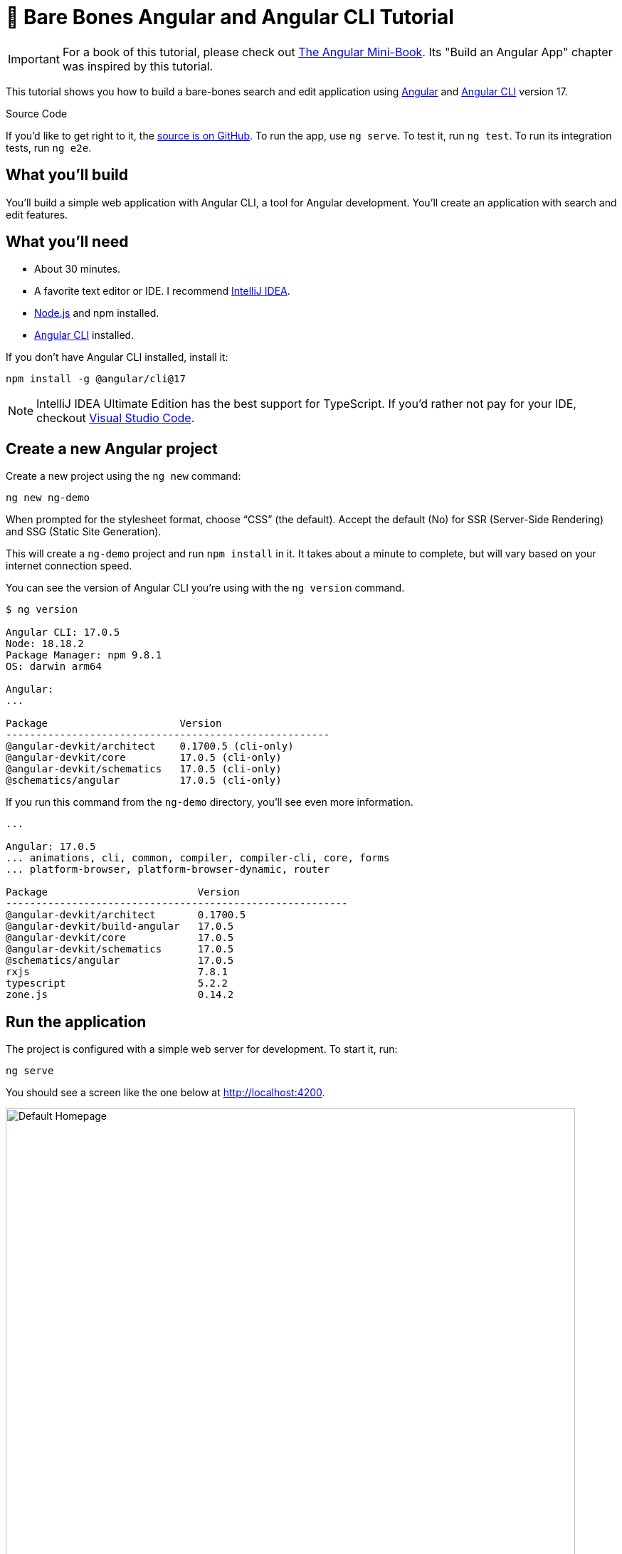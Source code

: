 = &#x1F9B4; Bare Bones Angular and Angular CLI Tutorial

:author: Matt Raible
:email:  matt@raibledesigns.com
:revnumber: 17.0.0
:revdate: {docdate}
:subject: Angular and Angular CLI
:keywords: Angular, Angular CLI, TypeScript, JavaScript, Node, npm, Jasmine, Cypress
:icons: font
:lang: en
:language: javadocript
:sourcedir: .
ifndef::env-github[]
:icons: font
endif::[]
ifdef::env-github,env-browser[]
:toc: preamble
:toclevels: 2
endif::[]
ifdef::env-github[]
:status:
:outfilesuffix: .adoc
:!toc-title:
:caution-caption: :fire:
:important-caption: :exclamation:
:note-caption: :paperclip:
:tip-caption: :bulb:
:warning-caption: :warning:
endif::[]
:toc: macro
:source-highlighter: highlight.js

IMPORTANT: For a book of this tutorial, please check out https://www.infoq.com/minibooks/angular-mini-book/[The Angular Mini-Book]. Its "Build an Angular App" chapter was inspired by this tutorial.

This tutorial shows you how to build a bare-bones search and edit application using https://angular.io[Angular] and
https://github.com/angular/angular-cli[Angular CLI] version 17.

toc::[]

ifdef::env-github[]
TIP: It appears you're reading this document on GitHub. If you want a prettier view, install https://chrome.google.com/webstore/detail/asciidoctorjs-live-previe/iaalpfgpbocpdfblpnhhgllgbdbchmia[Asciidoctor.js Live Preview for Chrome], then view the https://raw.githubusercontent.com/mraible/ng-demo/main/README.adoc?toc=left[raw document]. Another option is to use the https://gist.asciidoctor.org/?github-mraible%2Fng-demo%2Fmain%2F%2FREADME.adoc[DocGist view].
endif::[]

.Source Code
****
If you'd like to get right to it, the https://github.com/mraible/ng-demo[source is on GitHub]. To run the app, use `ng serve`. To test it, run `ng test`. To run its integration tests, run `ng e2e`.
****

toc::[]

== What you'll build

You'll build a simple web application with Angular CLI, a tool for Angular development. You'll create an application with search and edit features.

== What you'll need

* About 30 minutes.
* A favorite text editor or IDE. I recommend https://www.jetbrains.com/idea/[IntelliJ IDEA].
* http://nodejs.org/[Node.js] and npm installed.
* https://github.com/angular/angular-cli[Angular CLI] installed.

If you don't have Angular CLI installed, install it:

----
npm install -g @angular/cli@17
----

NOTE: IntelliJ IDEA Ultimate Edition has the best support for TypeScript. If you'd rather not pay for your IDE, checkout https://code.visualstudio.com/[Visual Studio Code].

== Create a new Angular project

Create a new project using the `ng new` command:

----
ng new ng-demo
----

When prompted for the stylesheet format, choose "`CSS`" (the default). Accept the default (No) for SSR (Server-Side Rendering) and SSG (Static Site Generation).

This will create a `ng-demo` project and run `npm install` in it. It takes about a minute to complete, but will vary based on your internet connection speed.

You can see the version of Angular CLI you're using with the `ng version` command.

----
$ ng version

Angular CLI: 17.0.5
Node: 18.18.2
Package Manager: npm 9.8.1
OS: darwin arm64

Angular:
...

Package                      Version
------------------------------------------------------
@angular-devkit/architect    0.1700.5 (cli-only)
@angular-devkit/core         17.0.5 (cli-only)
@angular-devkit/schematics   17.0.5 (cli-only)
@schematics/angular          17.0.5 (cli-only)
----

If you run this command from the `ng-demo` directory, you'll see even more information.

----
...

Angular: 17.0.5
... animations, cli, common, compiler, compiler-cli, core, forms
... platform-browser, platform-browser-dynamic, router

Package                         Version
---------------------------------------------------------
@angular-devkit/architect       0.1700.5
@angular-devkit/build-angular   17.0.5
@angular-devkit/core            17.0.5
@angular-devkit/schematics      17.0.5
@schematics/angular             17.0.5
rxjs                            7.8.1
typescript                      5.2.2
zone.js                         0.14.2
----

== Run the application

The project is configured with a simple web server for development. To start it, run:

----
ng serve
----

You should see a screen like the one below at http://localhost:4200.

[[default-homepage]]
.Default homepage
image::src/assets/images/default-homepage.png[Default Homepage, 800, scaledwidth="100%"]

You can make sure your new project's tests pass, run `ng test`:

----
$ ng test
...
...: Executed 3 of 3 SUCCESS (0.048 secs / 0.044 secs)
----

== Add a search feature

To add a search feature, open the project in an IDE or your favorite text editor.

=== The Basics

In a terminal window, cd into the `ng-demo` directory and run the following command to create a search component.

[source]
----
ng g component search
----

Open `src/app/search/search.component.html` and replace its default HTML with the following:

[source,html]
.src/app/search/search.component.html
----
<h2>Search</h2>
<form>
  <input type="search" name="query" [(ngModel)]="query" (keyup.enter)="search()">
  <button type="button" (click)="search()">Search</button>
</form>
<pre>{{searchResults | json}}</pre>
----

Add a `query` property to `src/app/search/search.component.ts`. While you're there, add a `searchResults` property and an empty `search()` method.

[source,typescript]
.src/app/search/search.component.ts
----
export class SearchComponent implements OnInit {
  query: string | undefined;
  searchResults: any;

  constructor() { }

  ngOnInit(): void { }

  search(): void { }

}
----

In `src/app/app.routes.ts`, modify the `routes` constant to add `SearchComponent` as the default:

[source,typescript]
.src/app/app.routes.ts
----
import { Routes } from '@angular/router';
import { SearchComponent } from './search/search.component';

export const routes: Routes = [
  { path: 'search', component: SearchComponent },
  { path: '', redirectTo: '/search', pathMatch: 'full' }
];
----

Run `ng serve` again you will see a compilation error.

----
⠹ Building...✘ [ERROR] NG8002: Can't bind to 'ngModel' since it
  isn't a known property of 'input'. [plugin angular-compiler]
----

To solve this, open `search.component.ts`. Import `FormsModule` and `JsonPipe`:

[source,typescript]
.src/app/search/search.component.ts
----
import { Component, OnInit } from '@angular/core';
import { FormsModule } from '@angular/forms';
import { JsonPipe } from '@angular/common';

@Component({
  selector: 'app-search',
  standalone: true,
  imports: [FormsModule, JsonPipe],
  templateUrl: './search.component.html',
  styleUrl: './search.component.css'
})
----

Now you should be able to see the search form.

[[search-component]]
.Search component
image::src/assets/images/search-without-css.png[Search component, 800, scaledwidth="100%"]

If yours looks different, it's because I trimmed my `app.component.html` to the bare minimum.

[source,html]
.src/app/app.component.html
----
<h1>Welcome to {{ title }}!</h1>

<router-outlet></router-outlet>
----

If you want to add styling for this component, open `src/app/search/search.component.css` and add some CSS. For example:

[source,css]
.src/app/search/search.component.css
----
:host {
  display: block;
  padding: 0 20px;
}
----

IMPORTANT: The `:host` allows you to target the container of the component. It's the only way to target the host element. You can't reach the host element from inside the component with other selectors because it's not part of the component's own template.

This section has shown you how to generate a new component and add it to a basic Angular application with Angular CLI. The next section shows you how to create and use a JSON file and `localStorage` to create a fake API.

=== The Backend

To get search results, create a `SearchService` that makes HTTP requests to a JSON file. Start by generating a new service.

----
ng g service shared/search/search
----

Create `src/assets/data/people.json` to hold your data.

----
mkdir -p src/assets/data
----

[source,json]
.src/assets/data/people.json
----
[
  {
    "id": 1,
    "name": "Nikola Jokić",
    "phone": "(720) 555-1212",
    "address": {
      "street": "2000 16th Street",
      "city": "Denver",
      "state": "CO",
      "zip": "80202"
    }
  },
  {
    "id": 2,
    "name": "Jamal Murray",
    "phone": "(303) 321-8765",
    "address": {
      "street": "2654 Washington Street",
      "city": "Lakewood",
      "state": "CO",
      "zip": "80568"
    }
  },
  {
    "id": 3,
    "name": "Aaron Gordon",
    "phone": "(303) 323-1233",
    "address": {
      "street": "46 Creekside Way",
      "city": "Winter Park",
      "state": "CO",
      "zip": "80482"
    }
  }
]
----

Modify `src/app/shared/search/search.service.ts` and provide `HttpClient` as a dependency in its constructor.

In this same file, create a `getAll()` method to gather all the people. Also, define the `Address` and `Person` classes that JSON will be marshalled to.

[source,typescript]
.src/app/shared/search/search.service.ts
----
import { Injectable } from '@angular/core';
import { HttpClient } from '@angular/common/http';
import { Observable } from 'rxjs';

@Injectable({
  providedIn: 'root'
})
export class SearchService {

  constructor(private http: HttpClient) { }

  getAll(): Observable<Person[]> {
    return this.http.get<Person[]>('assets/data/people.json');
  }
}

export class Address {
  street: string;
  city: string;
  state: string;
  zip: string;

  constructor(obj?: any) {
    this.street = obj?.street || null;
    this.city = obj?.city || null;
    this.state = obj?.state || null;
    this.zip = obj?.zip || null;
  }
}

export class Person {
  id: number;
  name: string;
  phone: string;
  address: Address;

  constructor(obj?: any) {
    this.id = obj?.id || null;
    this.name = obj?.name || null;
    this.phone = obj?.phone || null;
    this.address = obj?.address || null;
  }
}
----

To make these classes easier to consume by your components, create `src/app/shared/index.ts` and add the following:

[source,typescript]
.src/app/shared/index.ts
----
export * from './search/search.service';
----

The reason for creating this file is so you can import multiple classes on a single line rather than having to import each individual class on separate lines.

In `search.component.ts`, add imports for these classes.

[source,typescript]
.src/app/search/search.component.ts
----
import { Person, SearchService } from '../shared';
----

You can now add a proper type to the `searchResults` variable. While you're there, modify the constructor to inject the `SearchService`.

[source,typescript]
.src/app/search/search.component.ts
----
export class SearchComponent implements OnInit {
  query: string | undefined;
  searchResults: Person[] = [];

  constructor(private searchService: SearchService) { }
----

Then update the `search()` method to call the service's `getAll()` method.

[source,typescript]
.src/app/search/search.component.ts
----
search(): void {
  this.searchService.getAll().subscribe({
    next: (data: Person[]) => {
      this.searchResults = data;
    },
    error: error => console.log(error)
  });
}
----

At this point, if your app is running, you'll see the following message in your browser's console.

----
NullInjectorError: No provider for _HttpClient!
----

To fix the "`No provider`" error from above, update `app.config.ts` to import and use `provideHttpClient`.

[source,typescript]
.src/app/app.config.ts
----
import { provideHttpClient } from '@angular/common/http';

export const appConfig: ApplicationConfig = {
  providers: [provideRouter(routes), provideHttpClient()]
};
----

Now clicking the search button should work. To make the results look better, remove the `<pre>` tag and replace it with the following in `search.component.html`.

[source,xml]
.src/app/search/search.component.html
----
@if (searchResults.length) {
<table>
  <thead>
  <tr>
    <th>Name</th>
    <th>Phone</th>
    <th>Address</th>
  </tr>
  </thead>
  <tbody>
  @for (person of searchResults; track person; let i = $index) {
  <tr>
    <td>{{person.name}}</td>
    <td>{{person.phone}}</td>
    <td>{{person.address.street}}<br/>
      {{person.address.city}}, {{person.address.state}} {{person.address.zip}}
    </td>
  </tr>
  }
  </tbody>
</table>
}
----

Then add some additional CSS to `search.component.css` to improve its table layout.

[source,css]
.src/app/search/search.component.css
----
table {
  margin-top: 10px;
  border-collapse: collapse;
}

th {
  text-align: left;
  border-bottom: 2px solid #ddd;
  padding: 8px;
}

td {
  border-top: 1px solid #ddd;
  padding: 8px;
}
----

Now the search results look better.

[[search-results]]
.Search results
image::src/assets/images/search-results.png[Search Results, 800, scaledwidth="100%"]

But wait, you still don't have search functionality! To add a search feature, add a `search()` method to `SearchService`.

[source,typescript]
.src/app/shared/search/search.service.ts
----
import { map, Observable } from 'rxjs';
...

  search(q: string): Observable<Person[]> {
    if (!q || q === '*') {
      q = '';
    } else {
      q = q.toLowerCase();
    }
    return this.getAll().pipe(
      map((data: Person[]) => data
        .filter((item: Person) => JSON.stringify(item).toLowerCase().includes(q)))
    );
  }
----

Then refactor `SearchComponent` to call this method with its `query` variable.

[source,typescript]
.src/app/search/search.component.ts
----
search(): void {
  this.searchService.search(this.query).subscribe({
    next: (data: Person[]) => {
      this.searchResults = data;
    },
    error: error => console.log(error)
  });
}
----

This won't compile right away.

[source,shell]
----
[ERROR] TS2345: Argument of type 'string | undefined' is not assignable to parameter of type 'string'.
  Type 'undefined' is not assignable to type 'string'. [plugin angular-compiler]

----

Since `query` will always be assigned (even if it's empty), change its variable declaration to:

[source,typescript]
----
query!: string; // query: string = ''; will also work
----

This is called a https://www.typescriptlang.org/docs/handbook/release-notes/typescript-2-7.html#definite-assignment-assertions[definite assignment assertion]. It's a way to tell TypeScript "`I know what I'm doing, the variable will be assigned.`"

Now search results will be filtered by the query value you type in.

This section showed you how to fetch and display search results. The next section builds on this and shows how to edit and save a record.

== Add an edit feature

Modify `search.component.html` to wrap the person's name with a link.

[source,html]
.src/app/search/search.component.html
----
<td><a [routerLink]="['/edit', person.id]">{{person.name}}</a></td>
----

Add `RouterLink` as an import to `search.component.ts` so everything will compile:

[source,typescript]
.src/app/search/search.component.ts
----
import { RouterLink } from '@angular/router';

@Component({
  selector: 'app-search',
  standalone: true,
  imports: [FormsModule, JsonPipe, RouterLink],
  ...
})
----

Run the following command to generate an `EditComponent`.

[source]
----
ng g component edit
----

Add a route for this component in `app.routes.ts`:

[source,typescript]
.src/app/app.routes.ts
----
import { EditComponent } from './edit/edit.component';

const routes: Routes = [
  { path: 'search', component: SearchComponent },
  { path: 'edit/:id', component: EditComponent },
  { path: '', redirectTo: '/search', pathMatch: 'full' }
];
----

Update `src/app/edit/edit.component.html` to display an editable form. You might notice I've added `id` attributes to most elements. This is to make it easier to locate elements when writing integration tests.

[source,html]
.src/app/edit/edit.component.html
----
@if (person) {
<h3>{{person.name}}</h3>
  <div>
    <label>Id:</label>
    {{person.id}}
  </div>
  <div>
    <label>Name:</label>
    <input [(ngModel)]="person.name" name="name" id="name" placeholder="Name"/>
  </div>
  <div>
    <label>Phone:</label>
    <input [(ngModel)]="person.phone" name="phone" id="phone" placeholder="Phone"/>
  </div>
  <fieldset>
    <legend>Address:</legend>
    <address>
      <input [(ngModel)]="person.address.street" id="street"><br/>
      <input [(ngModel)]="person.address.city" id="city">,
      <input [(ngModel)]="person.address.state" id="state" size="2">
      <input [(ngModel)]="person.address.zip" id="zip" size="5">
    </address>
  </fieldset>
  <button (click)="save()" id="save">Save</button>
  <button (click)="cancel()" id="cancel">Cancel</button>
}
----

Modify `EditComponent` to import model and service classes and to use the `SearchService` to get data.

[source,typescript]
.src/app/edit/edit.component.ts
----
import { Component, OnDestroy, OnInit } from '@angular/core';
import { Person, SearchService } from '../shared';
import { Subscription } from 'rxjs';
import { ActivatedRoute, Router } from '@angular/router';
import { FormsModule } from '@angular/forms';

@Component({
  selector: 'app-edit',
  standalone: true,
  imports: [FormsModule],
  templateUrl: './edit.component.html',
  styleUrl: './edit.component.css'
})
export class EditComponent implements OnInit, OnDestroy {
  person!: Person;
  sub!: Subscription;

  constructor(private route: ActivatedRoute,
              private router: Router,
              private service: SearchService) {
  }

  async ngOnInit(): Promise<void> {
    this.sub = this.route.params.subscribe(params => {
      const id = +params['id']; // (+) converts string 'id' to a number
      this.service.get(id).subscribe(person => {
        if (person) {
          this.person = person;
        } else {
          this.gotoList();
        }
      });
    });
  }

  ngOnDestroy(): void {
    if (this.sub) {
      this.sub.unsubscribe();
    }
  }

  async cancel() {
    await this.router.navigate(['/search']);
  }

  async save() {
    this.service.save(this.person);
    await this.gotoList();
  }

  async gotoList() {
    if (this.person) {
      await this.router.navigate(['/search', {term: this.person.name}]);
    } else {
      await this.router.navigate(['/search']);
    }
  }
}
----

Modify `SearchService` to contain functions for finding a person by their id and saving them. While you're in there, modify the `search()` method to be aware of updated objects in `localStorage`.

[source,typescript]
.src/app/shared/search/search.service.ts
----
search(q: string): Observable<Person[]> {
  if (!q || q === '*') {
    q = '';
  } else {
    q = q.toLowerCase();
  }
  return this.getAll().pipe(
    map((data: Person[]) => data
      .map((item: Person) => !!localStorage['person' + item.id] ?
        JSON.parse(localStorage['person' + item.id]) : item)
      .filter((item: Person) => JSON.stringify(item).toLowerCase().includes(q))
    ));
}

get(id: number): Observable<Person> {
  return this.getAll().pipe(map((all: Person[]) => {
    if (localStorage['person' + id]) {
      return JSON.parse(localStorage['person' + id]);
    }
    return all.find((e: Person) => e.id === id);
  }));
}

save(person: Person) {
  localStorage['person' + person.id] = JSON.stringify(person);
}
----

You can add CSS to `src/app/edit/edit.component.css` if you want to make the form look a bit better.

[source,css]
.src/app/edit/edit.component.css
----
:host {
  display: block;
  padding: 0 20px;
}

button {
  margin-top: 10px;
}
----

At this point, you should be able to search for a person and update their information.

[[edit-form]]
.Edit component
image::src/assets/images/edit-form.png[Edit form, 800, scaledwidth="100%"]

The &lt;form> in `src/app/edit/edit.component.html` calls a `save()` function to update a person's data. You already implemented this above.
The function calls a `gotoList()` function that appends the person's name to the URL when sending the user back to the search screen.

[source,typescript]
.src/app/edit/edit.component.ts
----
gotoList() {
  if (this.person) {
    this.router.navigate(['/search', {term: this.person.name} ]);
  } else {
    this.router.navigate(['/search']);
  }
}
----

Since the `SearchComponent` doesn't execute a search automatically when you execute this URL, add the following logic to do so in its `ngOnInit()` method.

[source,typescript]
.src/app/search/search.component.ts
----
import { ActivatedRoute, RouterLink } from '@angular/router';
import { Subscription } from 'rxjs';
...

  sub!: Subscription;

  constructor(private searchService: SearchService, private route: ActivatedRoute) { }

  ngOnInit(): void {
    this.sub = this.route.params.subscribe(params => {
      if (params['term']) {
        this.query = decodeURIComponent(params['term']);
        this.search();
      }
    });
  }
----

You'll want to implement `OnDestroy` and define the `ngOnDestroy` method to clean up this subscription.

[source,typescript]
.src/app/search/search.component.ts
----
import { Component, OnDestroy, OnInit } from '@angular/core';

export class SearchComponent implements OnInit, OnDestroy {
  ...

  ngOnDestroy(): void {
    if (this.sub) {
      this.sub.unsubscribe();
    }
  }
}
----

After making all these changes, you should be able to search/edit/update a person's information. If it works - nice job!

=== Form Validation

One thing you might notice is you can clear any input element in the form and save it. At the very least, the `name` field should be required. Otherwise, there's nothing to click on in the search results.

To make name required, modify `edit.component.html` to add a `required` attribute to the name `<input>` and bind it to Angular's validation with `#name="ngModel"`. Add a `<div>` next to the field to display an error message when validation fails.

[source,html]
.src/app/edit/edit.component.html
----
<input [(ngModel)]="person.name" name="name" id="name" placeholder="Name" required #name="ngModel"/>
<div [hidden]="name.valid || name.pristine" style="color: red">
  Name is required
</div>
----

You'll also need to wrap everything in a `<form>` element. Add `<form>` after the `<h3>` tag and close it before the last `</div>`. You'll also need to add an `(ngSubmit)` handler to the form, give it the name of `editForm`, and change the save button to be a regular submit button that's disabled when the form is invalid.

[source,html]
.src/app/edit/edit.component.html
----
<h3>{{person.name}}</h3>
<form (ngSubmit)="save()" #editForm="ngForm">
  ...
  <button type="submit" id="save" [disabled]="!editForm.form.valid">Save</button>
  <button (click)="cancel()" id="cancel">Cancel</button>
</form>
----

After making these changes, the name field will be required.

[[edit-form-required]]
.Edit form with validation
image::src/assets/images/edit-form-validation.png[Edit form with validation, 800, scaledwidth="100%"]

In this screenshot, you might notice the address fields are blank and the save button is enabled. This is explained by the error in your console.

----
If ngModel is used within a form tag, either the name attribute must be set or the form control must be defined as 'standalone' in ngModelOptions.

Example 1: <input [(ngModel)]="person.firstName" name="first">
Example 2: <input [(ngModel)]="person.firstName" [ngModelOptions]="{standalone: true}">
----

To fix this, add a `name` attribute to all the address fields. For example:

[source,html]
.src/app/edit/edit.component.html
----
<address>
  <input [(ngModel)]="person.address.street" name="street" id="street"><br/>
  <input [(ngModel)]="person.address.city" name="city" id="city">,
  <input [(ngModel)]="person.address.state" name="state" id="state" size="2">
  <input [(ngModel)]="person.address.zip" name="zip" id="zip" size="5">
</address>
----

Now values display in all fields, `name` is required, and save is disabled when the form is invalid.

[[edit-form-names]]
.Edit form with names and validation
image::src/assets/images/edit-form-names.png[Edit form with names and validation, 800, scaledwidth="100%"]

To learn more about forms and validation, see https://angular.io/guide/form-validation[Angular's Validating form input documentation].

== Unit and End-to-End Testing

Now that you've built an application, it's important to test it to ensure it works. The best reason for writing tests is to automate your testing. Without tests, you'll likely be testing manually. This manual testing will take longer and longer as your application grows.

In this section, you'll learn to use http://jasmine.github.io/[Jasmine] for unit testing controllers and https://www.cypress.io/[Cypress] for integration testing.

=== Fix the Tests

If you run `ng test`, you'll likely get failures for the components and service you created. These failures will be solved as you complete the section below. The `ng test` command will start a process that listens for changes so all you need to do is edit/save files and tests will be automatically run again.

TIP: You can use `x` and `f` prefixes in front of `describe` and `it` functions to _exclude_ or _only_ run a particular test.

=== Fix the `AppComponent` test

If you changed the `app.component.html` template as I did, you'll need to modify `app.component.spec.ts` to account for the change in HTML. Change its last test to look for an `<h1>` element and the welcome message inside it.

[source,ts]
.src/app/app.component.spec.ts
----
it('should render title', () => {
  const fixture = TestBed.createComponent(AppComponent);
  fixture.detectChanges();
  const compiled = fixture.nativeElement as HTMLElement;
  expect(compiled.querySelector('h1')?.textContent).toContain('Welcome to ng-demo!');
});
----

Now this test should pass.

=== Unit test the SearchService

Modify `src/app/shared/search/search.service.spec.ts` and set up the test's infrastructure (a.k.a. `TestBed`) using `HttpClientTestingModule` and `HttpTestingController`.

[source,typescript]
.src/app/shared/search/search.service.spec.ts
----
import { TestBed } from '@angular/core/testing';
import { SearchService } from './search.service';
import { HttpClientTestingModule, HttpTestingController } from '@angular/common/http/testing';

describe('SearchService', () => {
  let service: SearchService;
  let httpMock: HttpTestingController;

  beforeEach(async () => {
    await TestBed.configureTestingModule({
      imports: [HttpClientTestingModule],
      providers: [SearchService]
    });

    service = TestBed.inject(SearchService);
    httpMock = TestBed.inject(HttpTestingController);
  });

  it('should be created', () => {
    expect(service).toBeTruthy();
  });
});
----

Now, you will likely see some errors about the test stubs that Angular CLI created for you. You can ignore these for now.

[%autofit]
----
NullInjectorError: R3InjectorError(DynamicTestModule)[SearchService -> HttpClient -> HttpClient]:
  NullInjectorError: No provider for HttpClient!

NullInjectorError: R3InjectorError(DynamicTestModule)[ActivatedRoute -> ActivatedRoute]:
  NullInjectorError: No provider for ActivatedRoute!
----

`HttpTestingController` allows you to mock requests and use its `flush()` method to provide response values. Since the HTTP request methods return an `Observable`, you can subscribe to it and create expectations in the callback methods. Add the first test of `getAll()` to `search.service.spec.ts`.

The test below should be on the same level as `beforeEach`.

[source,typescript]
.src/app/shared/search/search.service.spec.ts
----
it('should retrieve all search results', () => {
  const mockResponse = [
    {name: 'Nikola Jokić'},
    {name: 'Mike Malone'}
  ];

  service.getAll().subscribe((people: any) => {
    expect(people.length).toBe(2);
    expect(people[0].name).toBe('Nikola Jokić');
    expect(people).toEqual(mockResponse);
  });

  const req = httpMock.expectOne('assets/data/people.json');
  expect(req.request.method).toBe('GET');
  req.flush(mockResponse);
});
----

While you're there, add an `afterEach()` to verify requests.

[source,typescript]
.src/app/shared/search/search.service.spec.ts
----
afterEach(() => {
  httpMock.verify();
});
----

Add a couple more tests for filtering by search term and fetching by id.

[source,typescript]
.src/app/shared/search/search.service.spec.ts
----
it('should filter by search term', () => {
  const mockResponse = [{name: 'Nikola Jokić'}];

  service.search('nik').subscribe((people: any) => {
    expect(people.length).toBe(1);
    expect(people[0].name).toBe('Nikola Jokić');
  });

  const req = httpMock.expectOne('assets/data/people.json');
  expect(req.request.method).toBe('GET');
  req.flush(mockResponse);
});

it('should fetch by id', () => {
  const mockResponse = [
    {id: 1, name: 'Nikola Jokić'},
    {id: 2, name: 'Mike Malone'}
  ];

  service.get(2).subscribe((person: any) => {
    expect(person.name).toBe('Mike Malone');
  });

  const req = httpMock.expectOne('assets/data/people.json');
  expect(req.request.method).toBe('GET');
  req.flush(mockResponse);
});
----

=== Unit test the SearchComponent

To unit test the `SearchComponent`, you can mock the methods in `SearchService` with http://angular-tips.com/blog/2021/07/unit-testing-spies-and-mocks/[spies]. These allow you to _spy_ on functions to check if they were called.

Create `src/app/shared/search/mocks/routes.ts` to mock Angular's `Router` and `ActivatedRoute`.

[source,typescript]
.src/app/shared/search/mocks/routes.ts
----
import { ActivatedRoute } from '@angular/router';
import { of } from 'rxjs';

export class MockActivatedRoute extends ActivatedRoute {

  constructor(parameters?: { [key: string]: any; }) {
    super();
    // @ts-ignore
    this.params = of(parameters);
  }
}

export class MockRouter {
  navigate = jasmine.createSpy('navigate');
}
----

With this mock in place, you can `TestBed.configureTestingModule()` to set up `SearchComponent` to use it as a provider. In the second `beforeEach()`, you can see that the `search()` method is spied on and its results are mocked. The response isn't important in this case because you're just unit testing the `SearchComponent`.

[source,typescript]
.src/app/search/search.component.spec.ts
----
import { ComponentFixture, TestBed } from '@angular/core/testing';
import { SearchComponent } from './search.component';
import { SearchService } from '../shared';
import { ActivatedRoute } from '@angular/router';
import { RouterTestingModule } from '@angular/router/testing';
import { FormsModule } from '@angular/forms';
import { MockActivatedRoute } from '../shared/search/mocks/routes';
import { of } from 'rxjs';
import { HttpClientTestingModule } from '@angular/common/http/testing';

describe('SearchComponent', () => {
  let component: SearchComponent;
  let fixture: ComponentFixture<SearchComponent>;
  let mockSearchService: SearchService;
  let mockActivatedRoute: MockActivatedRoute;

  beforeEach(async () => {
    mockActivatedRoute = new MockActivatedRoute({term: 'nikola'});

    await TestBed.configureTestingModule({
      declarations: [],
      providers: [
        {provide: ActivatedRoute, useValue: mockActivatedRoute}
      ],
      imports: [FormsModule, RouterTestingModule, HttpClientTestingModule]
    }).compileComponents();
  });

  beforeEach(() => {
    // mock response
    mockSearchService = TestBed.inject(SearchService);
    mockSearchService.search = jasmine.createSpy().and.returnValue(of([]));

    // initialize component
    fixture = TestBed.createComponent(SearchComponent);
    component = fixture.componentInstance;
    fixture.detectChanges();
  });

  it('should create', () => {
    expect(component).toBeTruthy();
  });
});
----

Add two tests, one to verify a search term is used when it's set on the component, and a second to verify search is called when a term is passed in as a route parameter.

[source,typescript]
.src/app/search/search.component.spec.ts
----
it('should search when a term is set and search() is called', () => {
  component = fixture.componentInstance;
  component.query = 'J';
  component.search();
  expect(mockSearchService.search).toHaveBeenCalledWith('J');
});

it('should search automatically when a term is on the URL', () => {
  fixture.detectChanges();
  expect(mockSearchService.search).toHaveBeenCalledWith('nikola');
});
----

Update the test for `EditComponent`, verifying fetching a single record works. Notice how you can access the component directly with `fixture.componentInstance`, or its rendered version with `fixture.nativeElement`.

[source,typescript]
.src/app/edit/edit.component.spec.ts
----
import { EditComponent } from './edit.component';
import { TestBed } from '@angular/core/testing';
import { Address, Person, SearchService } from '../shared';
import { MockActivatedRoute, MockRouter } from '../shared/search/mocks/routes';
import { ActivatedRoute, Router } from '@angular/router';
import { FormsModule } from '@angular/forms';
import { of } from 'rxjs';
import { HttpClientTestingModule } from '@angular/common/http/testing';

describe('EditComponent', () => {
  let mockSearchService: SearchService;
  let mockActivatedRoute: MockActivatedRoute;
  let mockRouter: MockRouter;

  beforeEach(async () => {
    mockActivatedRoute = new MockActivatedRoute({id: 1});
    mockRouter = new MockRouter();

    await TestBed.configureTestingModule({
      declarations: [],
      providers: [
        {provide: ActivatedRoute, useValue: mockActivatedRoute},
        {provide: Router, useValue: mockRouter}
      ],
      imports: [FormsModule, HttpClientTestingModule]
    }).compileComponents();

    mockSearchService = TestBed.inject(SearchService);
  });

  it('should fetch a single record', () => {
    const fixture = TestBed.createComponent(EditComponent);

    const person = new Person({id: 1, name: 'Michael Porter Jr.'});
    person.address = new Address({city: 'Denver'});

    // mock response
    spyOn(mockSearchService, 'get').and.returnValue(of(person));

    // initialize component
    fixture.detectChanges();

    // verify service was called
    expect(mockSearchService.get).toHaveBeenCalledWith(1);

    // verify data was set on component when initialized
    const editComponent = fixture.componentInstance;
    expect(editComponent.person.address.city).toBe('Denver');

    // verify HTML renders as expected
    const compiled = fixture.nativeElement;
    expect(compiled.querySelector('h3').innerHTML).toBe('Michael Porter Jr.');
  });
});
----

You should see "`Executed 11 of 11 [green]#SUCCESS#" in the shell window that's running `ng test`. If you don't, try canceling the command and restarting.

=== Integration test the search UI

To test if the application works end-to-end, you can write tests with http://www.cypress.io/[Cypress]. These are also known as integration tests since they test the _integration_ between all layers of your application.

You can use the official https://www.npmjs.com/package/@cypress/schematic[Cypress Angular Schematic] to add Cypress to your Angular project.

----
ng add @cypress/schematic
----

When prompted to proceed and use Cypress for `ng e2e` and component testing, answer "`Yes`".

This will add Cypress as a dependency and create configuration files to work with Angular and TypeScript. Rename `cypress/e2e/spec.cy.ts` to `home.cy.ts` and change it to look for the title of your app.

[source,typescript]
.cypress/e2e/home.spec.ts
----
describe('Home', () => {
  it('Visits the initial project page', () => {
    cy.visit('/')
    cy.contains('Welcome to ng-demo!')
    cy.contains('Search')
  })
})
----

Then, run `ng e2e`. This will compile your app, start it on `http://localhost:4200`, and launch the Cypress Electron app. When prompted to choose a browser, select *Electron*.

.Cypress Electron App
image::ng-demo/cypress-electron-app.png[Cypress Electron App, 800, scaledwidth="100%", align=center]

If you click on the file name, it'll launch a browser and run the test. You can use this feature to step through your tests, find selectors for elements, and much more. You can learn more about Cypress' features at https://armno.in.th/2020/02/26/cypress-angular-integration-testing/[Setting up Cypress for an Angular Project].

Personally, I prefer the Protractor experience where you could just run the command, it'd run all the tests, and the user doesn't need to interact. You can do this with Cypress too!

The Cypress Angular Schematic added a few scripts to your `package.json`:

[source,json]
----
"scripts": {
  ...
  "e2e": "ng e2e",
  "cypress:open": "cypress open",
  "cypress:run": "cypress run"
}
----

To use the no-interaction approach, you'll need to start your app:

----
npm start
----

Then, run the Cypress tests for it in another window:

----
npm run cypress:run
----

[TIP]
====
You might notice Cypress creates a video. You can disable this by adding `video: false` to your `cypress.config.ts` file.

[source,typescript]
----
export default defineConfig({
  e2e: { ... },
  video: false,
  component: { ... }
})
----
====

The `npm run cypress:run` command will run a headless browser, so you won't see anything happening on your screen.

If you want to see the tests run, append `-- --browser chrome --headed` to the command. Add this to your `package.json` if you want to make it the default. See Cypress' https://docs.cypress.io/guides/guides/launching-browsers[launching browsers] documentation to see a list of supported browsers.

You can also install https://www.npmjs.com/package/concurrently[concurrently] so you can run multiple tasks with one command.

[source,shell]
----
npm install -D concurrently
----

Then, add a `cy:run` script to your `package.json`:

[source,json]
----
"scripts": {
  ...
  "cy:run": "concurrently \"ng serve\" \"cypress run\""
}
----

Then, you can run `npm run cy:run` to start your app and continuously run end-to-end tests on it when you change files.

=== Testing the search feature

Create another end-to-end test in `cypress/e2e/search.cy.ts` to verify the search feature works. Populate it with the following code:

[source,typescript]
.cypress/e2e/search.cy.ts
----
describe('Search', () => {

  beforeEach(() => {
    cy.visit('/search')
  });

  it('should have an input and search button', () => {
    cy.get('app-root app-search form input').should('exist');
    cy.get('app-root app-search form button').should('exist');
  });

  it('should allow searching', () => {
    cy.get('input').type('A');
    cy.get('button').click();
    const list = cy.get('app-search table tbody tr');
    list.should('have.length', 3);
  });
});
----

=== Testing the edit feature

Create a `cypress/e2e/edit.cy.ts` test to verify the `EditComponent` renders a person's information and that their information can be updated.

[source,typescript]
.cypress/e2e/edit.cy.ts
----
describe('Edit', () => {

  beforeEach(() => {
    cy.visit('/edit/1')
  });

  it('should allow viewing a person',  () => {
    cy.get('h3').should('have.text', 'Nikola Jokić');
    cy.get('#name').should('have.value', 'Nikola Jokić');
    cy.get('#street').should('have.value', '2000 16th Street');
    cy.get('#city').should('have.value', 'Denver');
  });

  it('should allow updating a name', () => {
    cy.get('#name').type(' Rocks!');
    cy.get('#save').click();
    // verify one element matched this change
    const list = cy.get('app-search table tbody tr');
    list.should('have.length', 1);
  });
});
----

With your app running, execute `npm run cypress:run` to verify all your end-to-end tests pass. You should see a success message similar to the one below in your terminal window.

.Cypress success
image::src/assets/images/cypress-success.png[Cypress success, 800, scaledwidth="100%", align=center]

If you made it this far and have all your specs passing - congratulations! You're well on your way to writing quality code with Angular and verifying it works.

You can see the test coverage of your project by running `ng test --no-watch --code-coverage`.

You'll see a print out of code coverage in your terminal window.

----
=============================== Coverage summary ===============================
Statements   : 81.96% ( 50/61 )
Branches     : 70% ( 21/30 )
Functions    : 83.33% ( 25/30 )
Lines        : 81.03% ( 47/58 )
================================================================================
----

You can also open `coverage/ng-demo/index.html` in your browser.

You might notice that the `EditComponent` could use some additional coverage. If you feel the need to improve this coverage, please create a pull request!

[[test-coverage]]
.Test coverage
image::src/assets/images/test-coverage.png[Test coverage, 800, scaledwidth="100%"]

== Continuous Integration

At the time of this writing, Angular CLI did not have any continuous integration support. This section shows you how to set up continuous integration with https://github.com/features/actions[GitHub Actions] and https://jenkins.io/[Jenkins].

=== GitHub Actions

If you've checked your project into GitHub, you can use GitHub Actions.

Create a `.github/workflows/main.yml` file. Add the following YAML to it. This will run both unit tests and integration tests with Cypress.

[source,yaml]
----
name: Angular

on: [push, pull_request]

jobs:
  build:
    name: Build and Test
    runs-on: ubuntu-latest
    steps:
      - name: Checkout
        uses: actions/checkout@v4
      - name: Use Node 18
        uses: actions/setup-node@v4
        with:
          node-version: 18
      - name: Install latest Chrome
        run: |
          sudo apt update
          sudo apt --only-upgrade install google-chrome-stable
          google-chrome --version
      - name: Install dependencies
        run: npm ci
      - name: Run unit tests
        run: xvfb-run npm test -- --watch=false
      - name: Run integration tests
        uses: cypress-io/github-action@v6
        with:
          browser: chrome
          start: npm start
          install: false
          wait-on: http://[::1]:4200
----

TIP: See https://github.com/cypress-io/github-action/issues/634[issue #634] for more information on the strange syntax for `wait-on`.

Check it in on a branch, create a pull request for that branch, and you should see your tests running.

=== Jenkins

If you've checked your project into source control, you can use Jenkins to automate testing.

. Create a `Jenkinsfile` in the root directory and commit/push it.
+
[source,groovy]
----
node {
    def nodeHome = tool name: 'node-18', type: 'jenkins.plugins.nodejs.tools.NodeJSInstallation'
    env.PATH = "${nodeHome}/bin:${env.PATH}"

    stage('check tools') {
        sh "node -v"
        sh "npm -v"
    }

    stage('checkout') {
        checkout scm
    }

    stage('npm install') {
        sh "npm install"
    }

    stage('unit tests') {
        sh "npm test -- --watch=false"
    }

    stage('cypress tests') {
        sh "npm start &"
        sh "npm run cypress:run"
    }
}
----

[start=2]
. Install https://jenkins.io/download/[Jenkins] on your hard drive and start it.
. Login to Jenkins at `http://localhost:8080` and install the Node.js plugin.
. Go to **Manage Jenkins** > **Global Tool Configuration** > **NodeJS**. Install and configure the name of your Node.js installation to match your build script.
. Create a new project with **Dashboard** > **New Item** > **Pipeline** > **Pipeline script from SCM** (near the bottom). Point it at your project's repository and specify the `main` branch.
. Click **Save**, then **Build Now** on the following screen.

== Deployment to Heroku

This section shows you how to deploy an Angular app to https://heroku.com[Heroku].

https://signup.heroku.com/[Create a Heroku account], https://devcenter.heroku.com/articles/heroku-cli[install the heroku CLI], and run `heroku login`.

Run `heroku create` to create an app on Heroku.

Create a `config/nginx.conf.erb` file with the configuration for secure headers and redirect all HTTP requests to HTTPS.

[source,ruby]
----
daemon off;
# Heroku dynos have at least 4 cores.
worker_processes <%= ENV['NGINX_WORKERS'] || 4 %>;

events {
	use epoll;
	accept_mutex on;
	worker_connections <%= ENV['NGINX_WORKER_CONNECTIONS'] || 1024 %>;
}

http {
	gzip on;
	gzip_comp_level 2;
	gzip_min_length 512;
	gzip_proxied any; # Heroku router sends Via header

	server_tokens off;

	log_format l2met 'measure#nginx.service=$request_time request_id=$http_x_request_id';
	access_log <%= ENV['NGINX_ACCESS_LOG_PATH'] || 'logs/nginx/access.log' %> l2met;
	error_log <%= ENV['NGINX_ERROR_LOG_PATH'] || 'logs/nginx/error.log' %>;

	include mime.types;
	default_type application/octet-stream;
	sendfile on;

	# Must read the body in 5 seconds.
	client_body_timeout <%= ENV['NGINX_CLIENT_BODY_TIMEOUT'] || 5 %>;

	server {
		listen <%= ENV["PORT"] %>;
		server_name _;
		keepalive_timeout 5;
		client_max_body_size <%= ENV['NGINX_CLIENT_MAX_BODY_SIZE'] || 1 %>M;

		root dist/ng-demo;
		index index.html;

		location / {
			try_files $uri /index.html;
		}

		add_header Content-Security-Policy "default-src 'self'; script-src 'self' 'unsafe-eval'; style-src 'self' 'unsafe-inline'; img-src 'self' data:; font-src 'self' data:; frame-ancestors 'none'; connect-src 'self' https://*.auth0.com https://*.herokuapp.com";
		add_header Referrer-Policy "no-referrer, strict-origin-when-cross-origin";
		add_header Strict-Transport-Security "max-age=63072000; includeSubDomains";
		add_header X-Content-Type-Options nosniff;
		add_header X-Frame-Options DENY;
		add_header X-XSS-Protection "1; mode=block";
		add_header Permissions-Policy "geolocation=(self), microphone=(), accelerometer=(), camera=()";
	}
}
----

NOTE: In this code, you might notice that some https URLs are allowed in the content security policy. Those are there so this app can make XHR requests to those domains when that functionality is added.

For `config/nginx.conf.erb` to be read, you have to use the https://elements.heroku.com/buildpacks/heroku/heroku-buildpack-nginx[Heroku NGINX buildpack].

Add a `Procfile` to the root of your project.

[source,shell]
----
web: bin/start-nginx-solo
----

Commit your changes to Git, add the Node.js + NGINX buildpack, and redeploy your Angular app using `git push`.

[source,shell]
----
git add .
git commit -m "Configure secure headers and nginx buildpack"
heroku buildpacks:add heroku/nodejs
heroku buildpacks:add heroku-community/nginx
git push heroku main
----

View the application in your browser with `heroku open`. Try your app's URL on <https://securityheaders.com> to be pleasantly surprised.

TIP: You can watch your app's logs using `heroku logs --tail`.

== Source code

A completed project with this code in it is available on GitHub at https://github.com/mraible/ng-demo.

== Summary

I hope you've enjoyed this in-depth tutorial on how to get started with Angular and Angular CLI. Angular CLI takes much of the pain out of setting up an Angular project and using Typescript. I expect great things from Angular CLI, mostly because the Angular setup process can be tedious and CLI greatly simplifies things.

== Bonus: Electron

To make your Angular app into an Electron app, complete the following steps.

----
npm i -D electron
----

Create a `main.js` file with the following code:

[source,javascript]
----
const { app, BrowserWindow } = require('electron')
const url = require('url');
const path = require('node:path');

let mainWindow

function createWindow () {
  mainWindow = new BrowserWindow({
    width: 800,
    height: 600,
    webPreferences: {
      nodeIntegration: true
    }
  })

  mainWindow.loadFile(`${__dirname}/dist/ng-demo/browser/index.html`)

  // Uncomment if you want to open Chrome DevTools by default
  // mainWindow.webContents.openDevTools()

  mainWindow.on('closed', function () {
    mainWindow = null
  })
}

app.on('ready', createWindow)

app.on('window-all-closed', function () {
  if (process.platform !== 'darwin') app.quit()
})

app.on('activate', function () {
  if (mainWindow === null) createWindow()
})
----

Add `main.js` as the main entry point in `package.json`:

[source,json]
----
"name": "ng-demo",
"main": "main.js",
----

Add an `electron` script in `package.json` to start the Electron app after building the Angular project:

[source,shell]
----
"electron": "ng build --base-href ./ && electron ."
----

Running `npm run electron` should yield a result like the screenshot below.

[[angular-electron]]
.Angular in Electron
image::src/assets/images/electron.png[Angular Electron, 800, scaledwidth="100%"]

=== Package Electron for Distribution

To package this app for production distribution, you can use https://www.electron.build/[electron-builder].

[source,shell]
----
npm i -D electron-builder
----

Add a `build` section to your `package.json`:

[source,json]
----
"build": {
  "appId": "bare.bones.angular",
  "productName": "Bare Bones Angular",
  "mac": {
    "category": "public.app-category.developer-tools"
  },
  "files": ["**/*", "dist/ng-demo/browser/**"]
}
----

Then add `pack`, `dist`, and `postinstall` scripts.

[source,json]
----
"scripts": {
  ...
  "pack": "ng build --base-href ./ && electron-builder --dir",
  "dist": "ng build --base-href ./ && electron-builder",
  "postinstall": "electron-builder install-app-deps"
}
----

To package your app for production, use the following commands:

* `npm run pack` will generate the package directory and app.
* `npm run dist` will package in a distributable format (e.g., dmg, Windows installer, deb package).

NOTE: If the app doesn't start after packaging, it's likely because you don't have https://www.electron.build/code-signing[code signing] configured. To disable Code Signing when building for macOS, run `export CSC_IDENTITY_AUTO_DISCOVERY=false`. If you have an Apple Developer Account, open Xcode, go to **Preferences** > **Accounts** and make sure you're logged in, and your development certificates are downloaded.

https://github.com/mraible/ng-demo/compare/main\...electron[Click here to see the difference] between this branch and the main branch.
